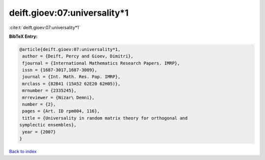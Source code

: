 deift.gioev:07:universality*1
=============================

:cite:t:`deift.gioev:07:universality*1`

**BibTeX Entry:**

.. code-block:: bibtex

   @article{deift.gioev:07:universality*1,
    author = {Deift, Percy and Gioev, Dimitri},
    fjournal = {International Mathematics Research Papers. IMRP},
    issn = {1687-3017,1687-3009},
    journal = {Int. Math. Res. Pap. IMRP},
    mrclass = {82B41 (15A52 62E20 62H05)},
    mrnumber = {2335245},
    mrreviewer = {Nizar\ Demni},
    number = {2},
    pages = {Art. ID rpm004, 116},
    title = {Universality in random matrix theory for orthogonal and
   symplectic ensembles},
    year = {2007}
   }

`Back to index <../By-Cite-Keys.html>`__
